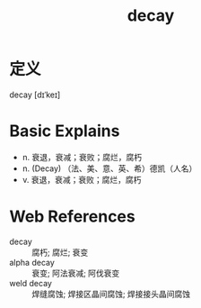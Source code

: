 #+title: decay
#+roam_tags:英语单词

* 定义
  
decay [dɪˈkeɪ]

* Basic Explains
- n. 衰退，衰减；衰败；腐烂，腐朽
- n. (Decay) （法、美、意、英、希）德凯（人名）
- v. 衰退，衰减；衰败；腐烂，腐朽

* Web References
- decay :: 腐朽; 腐烂; 衰变
- alpha decay :: 衰变; 阿法衰减; 阿伐衰变
- weld decay :: 焊缝腐蚀; 焊接区晶间腐蚀; 焊接接头晶间腐蚀
